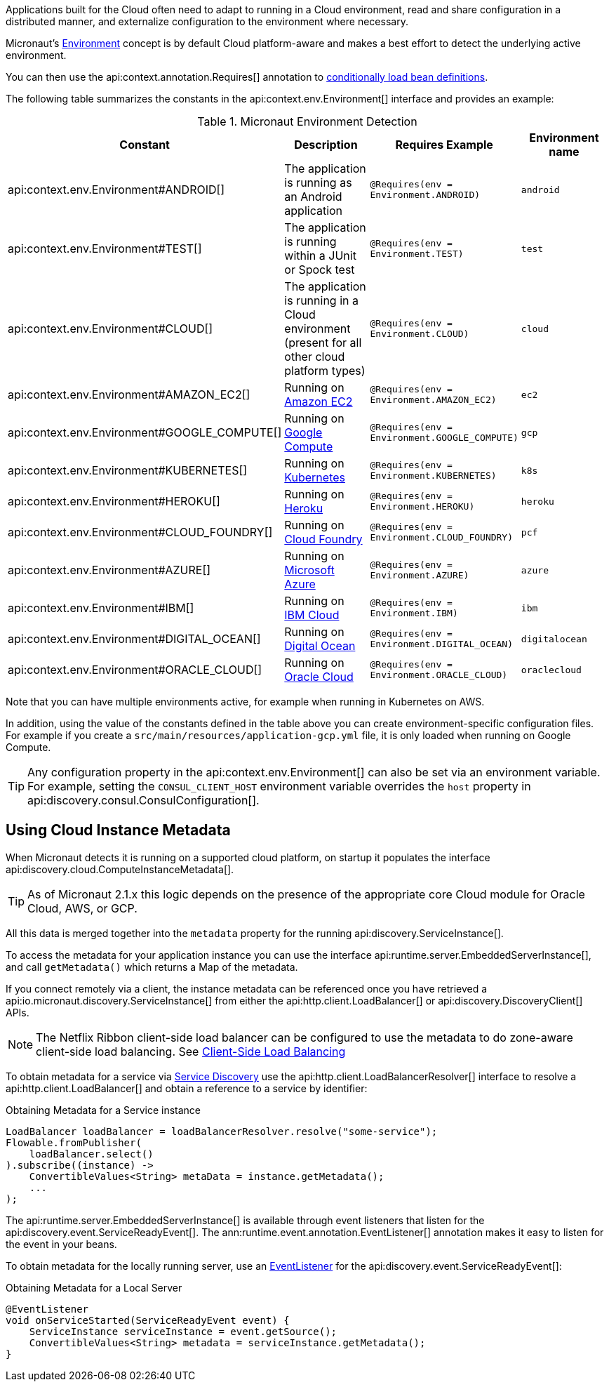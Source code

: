 Applications built for the Cloud often need to adapt to running in a Cloud environment, read and share configuration in a distributed manner, and externalize configuration to the environment where necessary.

Micronaut's <<environments, Environment>> concept is by default Cloud platform-aware and makes a best effort to detect the underlying active environment.

You can then use the api:context.annotation.Requires[] annotation to <<conditionalBeans,conditionally load bean definitions>>.

The following table summarizes the constants in the api:context.env.Environment[] interface and provides an example:

.Micronaut Environment Detection
|===
|Constant|Description |Requires Example |Environment name

|api:context.env.Environment#ANDROID[]
|The application is running as an Android application
|`@Requires(env = Environment.ANDROID)`
|`android`

|api:context.env.Environment#TEST[]
|The application is running within a JUnit or Spock test
|`@Requires(env = Environment.TEST)`
|`test`

|api:context.env.Environment#CLOUD[]
|The application is running in a Cloud environment (present for all other cloud platform types)
|`@Requires(env = Environment.CLOUD)`
|`cloud`

|api:context.env.Environment#AMAZON_EC2[]
|Running on https://aws.amazon.com/ec2[Amazon EC2]
|`@Requires(env = Environment.AMAZON_EC2)`
|`ec2`

|api:context.env.Environment#GOOGLE_COMPUTE[]
|Running on https://cloud.google.com/compute/[Google Compute]
|`@Requires(env = Environment.GOOGLE_COMPUTE)`
|`gcp`

|api:context.env.Environment#KUBERNETES[]
|Running on https://www.kubernetes.io[Kubernetes]
|`@Requires(env = Environment.KUBERNETES)`
|`k8s`

|api:context.env.Environment#HEROKU[]
|Running on https://heroku.com[Heroku]
|`@Requires(env = Environment.HEROKU)`
|`heroku`

|api:context.env.Environment#CLOUD_FOUNDRY[]
|Running on https://www.cloudfoundry.org[Cloud Foundry]
|`@Requires(env = Environment.CLOUD_FOUNDRY)`
|`pcf`

|api:context.env.Environment#AZURE[]
|Running on https://azure.microsoft.com[Microsoft Azure]
|`@Requires(env = Environment.AZURE)`
|`azure`

|api:context.env.Environment#IBM[]
|Running on https://www.ibm.com/cloud/[IBM Cloud]
|`@Requires(env = Environment.IBM)`
|`ibm`

|api:context.env.Environment#DIGITAL_OCEAN[]
|Running on https://www.digitalocean.com/[Digital Ocean]
|`@Requires(env = Environment.DIGITAL_OCEAN)`
|`digitalocean`

|api:context.env.Environment#ORACLE_CLOUD[]
|Running on https://cloud.oracle.com/[Oracle Cloud]
|`@Requires(env = Environment.ORACLE_CLOUD)`
|`oraclecloud`

|===

Note that you can have multiple environments active, for example when running in Kubernetes on AWS.

In addition, using the value of the constants defined in the table above you can create environment-specific configuration files. For example if you create a `src/main/resources/application-gcp.yml` file, it is only loaded when running on Google Compute.

TIP: Any configuration property in the api:context.env.Environment[] can also be set via an environment variable. For example, setting the `CONSUL_CLIENT_HOST` environment variable overrides the `host` property in api:discovery.consul.ConsulConfiguration[].

== Using Cloud Instance Metadata

When Micronaut detects it is running on a supported cloud platform, on startup it populates the interface api:discovery.cloud.ComputeInstanceMetadata[].

TIP: As of Micronaut 2.1.x this logic depends on the presence of the appropriate core Cloud module for Oracle Cloud, AWS, or GCP.

All this data is merged together into the `metadata` property for the running api:discovery.ServiceInstance[].

To access the metadata for your application instance you can use the interface api:runtime.server.EmbeddedServerInstance[], and call `getMetadata()` which returns a Map of the metadata.

If you connect remotely via a client, the instance metadata can be referenced once you have retrieved a api:io.micronaut.discovery.ServiceInstance[] from either the api:http.client.LoadBalancer[] or api:discovery.DiscoveryClient[] APIs.

NOTE: The Netflix Ribbon client-side load balancer can be configured to use the metadata to do zone-aware client-side load balancing. See <<clientSideLoadBalancing,Client-Side Load Balancing>>

To obtain metadata for a service via <<serviceDiscovery,Service Discovery>> use the api:http.client.LoadBalancerResolver[] interface to resolve a api:http.client.LoadBalancer[] and obtain a reference to a service by identifier:

.Obtaining Metadata for a Service instance
[source,java]
----
LoadBalancer loadBalancer = loadBalancerResolver.resolve("some-service");
Flowable.fromPublisher(
    loadBalancer.select()
).subscribe((instance) ->
    ConvertibleValues<String> metaData = instance.getMetadata();
    ...
);
----

The api:runtime.server.EmbeddedServerInstance[] is available through event listeners that listen for the api:discovery.event.ServiceReadyEvent[]. The ann:runtime.event.annotation.EventListener[] annotation makes it easy to listen for the event in your beans.

To obtain metadata for the locally running server, use an <<events,EventListener>> for the api:discovery.event.ServiceReadyEvent[]:

.Obtaining Metadata for a Local Server
[source,java]
----
@EventListener
void onServiceStarted(ServiceReadyEvent event) {
    ServiceInstance serviceInstance = event.getSource();
    ConvertibleValues<String> metadata = serviceInstance.getMetadata();
}
----
